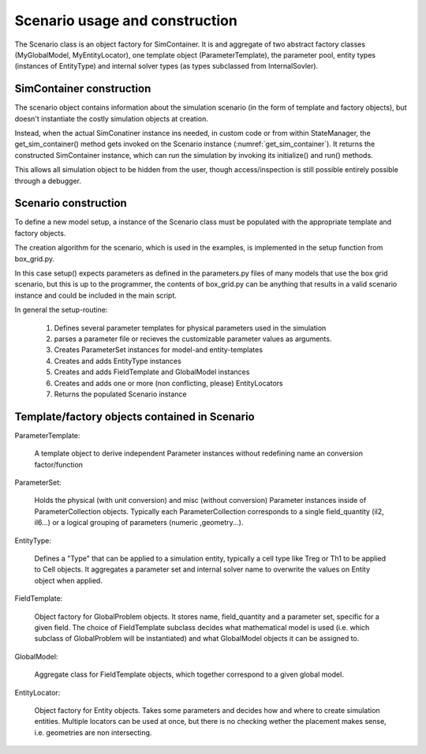 Scenario usage and construction
=================================

The Scenario class is an object factory for SimContainer.
It is and aggregate of two abstract factory classes (MyGlobalModel, MyEntityLocator), one template object (ParameterTemplate),
the parameter pool, entity types (instances of EntityType)
and internal solver types (as types subclassed from InternalSovler).

.. uml:: scenario_to_simcontainer.puml
      :caption: Factory classes are bundled in the Scenario class

SimContainer construction
--------------------------------

The scenario object contains information about the simulation scenario (in the form of template and factory objects),
but doesn't instantiate the costly simulation objects at creation.

Instead, when the actual SimConatiner instance ins needed, in custom code or from within StateManager, the
get_sim_container() method gets invoked on the Scenario instance (:numref:`get_sim_container`).
It returns the constructed SimContainer instance, which can run the simulation by invoking its initialize() and run() methods.

This allows all simulation object to be hidden from the user,
though access/inspection is still possible entirely possible through a debugger.

.. code-block::
    :caption: get_sim_container method from Scenario
    :name: get_sim_container

    def get_sim_container(self, p, model_index):

        global_model = self.global_models[model_index]

        parameter_set = deepcopy(self.global_parameters)
        if p is not None:
            parameter_set.update(p, overwrite=True)

        for locator in self.entity_locators:
            cell_list = locator.get_entity_list(self.entity_types[0], parameter_set)

        parameter_set.update(global_model.build_parameter_set(self.parameter_pool))

        sc = SimContainer(parameter_set)

        for p in global_model.get_problem_list(parameter_set):
            sc.add_problem(p)

        for i in self.internal_solvers:
            sc.add_internal_solver(i)

        for c in cell_list:
            sc.add_entity(c)

        for entity_type in self.entity_types:
            sc.add_entity_type(entity_type)

        default = deepcopy(ScanSample(parameter_set.collections, self.entity_types, {}))
        sc.default_sample = default

        return sc

Scenario construction
----------------------

To define a new model setup, a instance of the Scenario class must
be populated with the appropriate template and factory objects.

The creation algorithm for the scenario, which is used in the examples, is implemented in the setup function from box_grid.py.

In this case setup() expects parameters as defined in the parameters.py files of many models that use the box grid scenario,
but this is up to the programmer, the contents of box_grid.py can be anything that results in a valid scenario instance
and could be included in the main script.

In general the setup-routine:

    #. Defines several parameter templates for physical parameters used in the simulation
    #. parses a parameter file or recieves the customizable parameter values as arguments.
    #. Creates ParameterSet instances for model-and entity-templates
    #. Creates and adds EntityType instances
    #. Creates and adds FieldTemplate and GlobalModel instances
    #. Creates and adds one or more (non conflicting, please) EntityLocators
    #. Returns the populated Scenario instance


Template/factory objects contained in Scenario
--------------------------------------------------

ParameterTemplate:

    A template object to derive independent Parameter instances without redefining name an conversion factor/function

ParameterSet:

    Holds the physical (with unit conversion) and misc (without conversion)
    Parameter instances inside of ParameterCollection objects. Typically each ParameterCollection corresponds to a single
    field_quantity (il2, il6...) or a logical grouping of parameters (numeric ,geometry...).

EntityType:

    Defines a "Type" that can be applied to a simulation entity,
    typically a cell type like Treg or Th1 to be applied to Cell objects.
    It aggregates a parameter set and internal solver name to overwrite the values on Entity object when applied.

FieldTemplate:

    Object factory for GlobalProblem objects. It stores name, field_quantity and a parameter set, specific for a given field.
    The choice of FieldTemplate subclass decides what mathematical model is used (i.e. which subclass of GlobalProblem will be instantiated)
    and what GlobalModel objects it can be assigned to.

GlobalModel:

    Aggregate class for FieldTemplate objects, which together correspond to a given global model.

EntityLocator:

    Object factory for Entity objects. Takes some parameters and decides how and where to create simulation entities.
    Multiple locators can be used at once, but there is no checking
    wether the placement makes sense, i.e. geometries are non intersecting.





